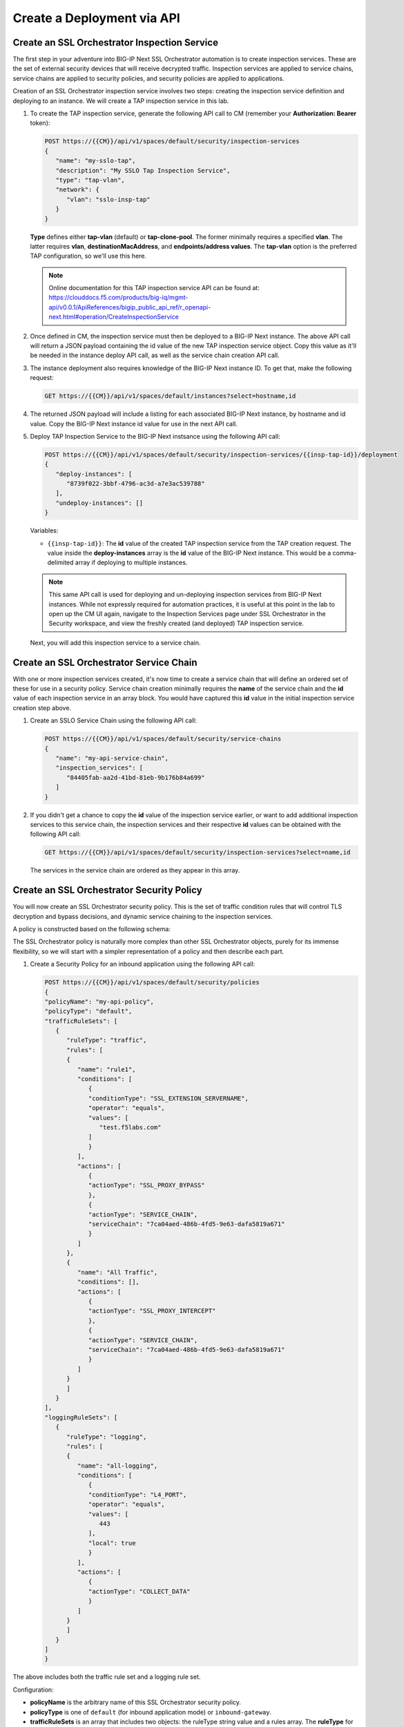 Create a Deployment via API
================================================================================


Create an SSL Orchestrator Inspection Service
--------------------------------------------------------------------------------

The first step in your adventure into BIG-IP Next SSL Orchestrator automation is to create inspection services. These are the set of external security devices that will receive decrypted traffic. Inspection services are applied to service chains, service chains are applied to security policies, and security policies are applied to applications. 

Creation of an SSL Orchestrator inspection service involves two steps: creating the inspection service definition and deploying to an instance. We will create a TAP inspection service in this lab.

#. To create the TAP inspection service, generate the following API call to CM (remember your **Authorization: Bearer** token):


   .. code-block:: text

      POST https://{{CM}}/api/v1/spaces/default/security/inspection-services
      {
         "name": "my-sslo-tap",
         "description": "My SSLO Tap Inspection Service",
         "type": "tap-vlan",
         "network": {
            "vlan": "sslo-insp-tap"
         }
      }

   **Type** defines either **tap-vlan** (default) or **tap-clone-pool**. The former minimally requires a specified **vlan**. The latter requires **vlan**, **destinationMacAddress**, and **endpoints/address values**. The **tap-vlan** option is the preferred TAP configuration, so we'll use this here.


   .. note::
      Online documentation for this TAP inspection service API can be found at:
      https://clouddocs.f5.com/products/big-iq/mgmt-api/v0.0.1/ApiReferences/bigip_public_api_ref/r_openapi-next.html#operation/CreateInspectionService


#. Once defined in CM, the inspection service must then be deployed to a BIG-IP Next instance. The above API call will return a JSON payload containing the id value of the new TAP inspection service object. Copy this value as it'll be needed in the instance deploy API call, as well as the service chain creation API call. 


#. The instance deployment also requires knowledge of the BIG-IP Next instance ID. To get that, make the following request:

   .. code-block:: text

      GET https://{{CM}}/api/v1/spaces/default/instances?select=hostname,id


#. The returned JSON payload will include a listing for each associated BIG-IP Next instance, by hostname and id value. Copy the BIG-IP Next instance id value for use in the next API call.

#. Deploy TAP Inspection Service to the BIG-IP Next instsance using the following API call:

   .. code-block:: text

      POST https://{{CM}}/api/v1/spaces/default/security/inspection-services/{{insp-tap-id}}/deployment
      {
         "deploy-instances": [
            "8739f022-3bbf-4796-ac3d-a7e3ac539788"
         ],
         "undeploy-instances": []
      }

   Variables:

   - ``{{insp-tap-id}}``: The **id** value of the created TAP inspection service from the TAP creation request. The value inside the **deploy-instances** array is the **id** value of the BIG-IP Next instance. This would be a comma-delimited array if deploying to multiple instances.

   .. note::
      This same API call is used for deploying and un-deploying inspection services from BIG-IP Next instances. While not expressly required for automation practices, it is useful at this point in the lab to open up the CM UI again, navigate to the Inspection Services page under SSL Orchestrator in the Security workspace, and view the freshly created (and deployed) TAP inspection service.


   Next, you will add this inspection service to a service chain.


Create an SSL Orchestrator Service Chain
--------------------------------------------------------------------------------

With one or more inspection services created, it's now time to create a service chain that will define an ordered set of these for use in a security policy. Service chain creation minimally requires the **name** of the service chain and the **id** value of each inspection service in an array block. You would have captured this **id** value in the initial inspection service creation step above.

#. Create an SSLO Service Chain using the following API call:

   .. code-block:: text

      POST https://{{CM}}/api/v1/spaces/default/security/service-chains
      {
         "name": "my-api-service-chain",
         "inspection_services": [
            "84405fab-aa2d-41bd-81eb-9b176b84a699"
         ]
      }

#. If you didn't get a chance to copy the **id** value of the inspection service earlier, or want to add additional inspection services to this service chain, the inspection services and their respective **id** values can be obtained with the following API call:

   .. code-block:: text

      GET https://{{CM}}/api/v1/spaces/default/security/inspection-services?select=name,id

   The services in the service chain are ordered as they appear in this array.


Create an SSL Orchestrator Security Policy
--------------------------------------------------------------------------------

You will now create an SSL Orchestrator security policy. This is the set of traffic condition rules that will control TLS decryption and bypass decisions, and dynamic service chaining to the inspection services. 

A policy is constructed based on the following schema:

.. image:: ./images/sslo-security-policy-schema.png


The SSL Orchestrator policy is naturally more complex than other SSL Orchestrator objects, purely for its immense flexibility, so we will start with a simpler representation of a policy and then describe each part.

#. Create a Security Policy for an inbound application using the following API call:

   .. code-block:: text

      POST https://{{CM}}/api/v1/spaces/default/security/policies
      {
      "policyName": "my-api-policy",
      "policyType": "default",
      "trafficRuleSets": [
         {
            "ruleType": "traffic",
            "rules": [
            {
               "name": "rule1",
               "conditions": [
                  {
                  "conditionType": "SSL_EXTENSION_SERVERNAME",
                  "operator": "equals",
                  "values": [
                     "test.f5labs.com"
                  ]
                  }
               ],
               "actions": [
                  {
                  "actionType": "SSL_PROXY_BYPASS"
                  },
                  {
                  "actionType": "SERVICE_CHAIN",
                  "serviceChain": "7ca04aed-486b-4fd5-9e63-dafa5819a671"
                  }
               ]
            },
            {
               "name": "All Traffic",
               "conditions": [],
               "actions": [
                  {
                  "actionType": "SSL_PROXY_INTERCEPT"
                  },
                  {
                  "actionType": "SERVICE_CHAIN",
                  "serviceChain": "7ca04aed-486b-4fd5-9e63-dafa5819a671"
                  }
               ]
            }
            ]
         }
      ],
      "loggingRuleSets": [
         {
            "ruleType": "logging",
            "rules": [
            {
               "name": "all-logging",
               "conditions": [
                  {
                  "conditionType": "L4_PORT",
                  "operator": "equals",
                  "values": [
                     443
                  ],
                  "local": true
                  }
               ],
               "actions": [
                  {
                  "actionType": "COLLECT_DATA"
                  }
               ]
            }
            ]
         }
      ]
      }

The above includes both the traffic rule set and a logging rule set.

Configuration:

- **policyName** is the arbitrary name of this SSL Orchestrator security policy.

- **policyType** is one of ``default`` (for inbound application mode) or ``inbound-gateway``.

- **trafficRuleSets** is an array that includes two objects: the ruleType string value and a rules array. The **ruleType** for trafficRuleSets is always ``traffic``.

- The **rules** array will contain one or more rules. Each rule inside this array includes a **name**, an array of **conditions**, and an array of **actions**. More to come on these below.

- Similarly, **loggingRuleSets** is an array for logging rules. Its corresponding **ruleType** is always ``logging``. The rules inside the rules array are specific to logging, so while the conditions can be similar to trafficRuleSets conditions, the actions will always be ``COLLECT_DATA``.


**Traffic and Logging Rules**

Inside each rule in a **rules** array, the condition array can contain one or more blocks of traffic **conditions**. If there is more than one traffic condition, these are logically additive (i.e., a logical AND operation). A single traffic condition block will contain the following values:

- **conditionType**: a string value representing a specific traffic condition.
- **operator**: the comparison operator (ex. equals, matches, etc.)
- **values**: the value to match the conditionType against
- **local**: when used with some conditions, determines a client-side perspective (``false``) or server-side perspective (``true``).

Along with each array of one or more traffic conditions inside a rule, the **actions** array defines what actions are to be performed if this rule matches the traffic. A single action block will contain the following value(s):

- **actionType**: defines the action to take on a matching flow and could be one of the following (as of 20.2) ``RESET``, ``SERVICE_CHAIN``, ``SSL_PROXY_BYPASS``, or `SSL_PROXY_INTERCEPT`. If the actionType is ``SERVICE_CHAIN``, an additional **serviceChain** value is required specifying the **id** value of the service chain.


Please note the following *rules* for creating SSL Orchestrator policies via API:

- As previously mentioned, if multiple **conditions** are included in the conditions array of a single rule, these are additive (i.e., a logical AND operation). Similarly, if multiple actions are included in the actions array of a single rule, these too are additive (i.e., do this, and this, and this, etc.).

- Whereas CM defines an **All Traffic** condition for all traffic rule sets to be applied if no other traffic conditions match, the API definition does not explicitly require this. It is, however, highly recommended to include an **All Traffic** condition at the end of every trafficRuleSets, rules array. The **conditions** should be empty, and **actions** can include multiple action blocks. For example:

   .. code-block:: text

      {
         "name": "All Traffic",
         "conditions": [],
         "actions": [
            {
               "actionType": "SSL_PROXY_INTERCEPT"
            },
            {
               "actionType": "SERVICE_CHAIN",
               "serviceChain": "7ca04aed-486b-4fd5-9e63-dafa5819a671"
            }
         ]
      }



Create an Application and Assign Security Policy
--------------------------------------------------------------------------------

The last API step is to apply the security policy to an application. However, now you will using the CM API (instead of the GUI) to create a new HTTPS application. The following represents the most basic form of application API declaration, including association with the SSL Orchestrator traffic policy. Note that the following API call creates the application in CM. A subsequent request is needed to deploy that application to a BIG-IP Next instance.

Note here that BIG-IP automation will generally define a set of endpoints:

- Security: /api/v1/spaces/default/security/ - that includes the set of interfaces for creating SSL Orchestrator objects.
- AS3 (F5 BIG-IP Application Services 3 Extension): /api/v1/spaces/default/appsvcs - that includes the set of interfaces for creating BIG-IP application objects.
- FAST (F5 BIG-IP Application Services Templates): /api/v1/spaces/default/appsvcs/blueprints - that includes the set of interfaces for creating templates and applications from templates using the FAST API.


In this lab, we will focus on the first two (security and AS3) API endpoints. The following application definition uses the F5 BIG-IP Central Manager AS3 endpoint.

#. Create SSL Orchestrator Application

   .. code-block:: text

      POST https:// {{CM}}/api/v1/spaces/default/appsvcs/documents
      {
      "class": "ADC",
      "id": "adc-canonical",
      "schemaVersion": "3.43.0",
      "my_tenant": {
         "class": "Tenant",
         "my_app": {
            "class": "Application",
            "my_server_tls": {
            "class": "TLS_Server",
            "certificates": [
               {
                  "certificate": "webcert"
               }
            ],
            "ciphers": "DEFAULT",
            "tls1_1Enabled": true,
            "tls1_2Enabled": true,
            "tls1_3Enabled": false
            },
            "my_client_tls": {
            "class": "TLS_Client",
            "ciphers": "DEFAULT",
            "tls1_1Enabled": true,
            "tls1_2Enabled": true,
            "tls1_3Enabled": false
            },
            "my_pool": {
            "class": "Pool",
            "loadBalancingMode": "round-robin",
            "members": [
               {
                  "serverAddresses": [
                  "192.168.100.11",
                  "192.168.100.12",
                  "192.168.100.13"
                  ],
                  "servicePort": 443
               }
            ],
            "monitors": [
               "https"
            ]
            },
            "my_pool_service": {
            "class": "Service_Pool",
            "pool": "my_pool"
            },
            "my_service": {
            "class": "Service_HTTPS",
               "allowNetworks": [
               {
                  "bigip": "Default L3-Network"
               }
            ],
            "persistenceMethods": [],
            "policySslOrchestrator": {
               "cm": " my-api-policy"
            },
            "clientTLS": "my_client_tls",
            "pool": "my_pool",
            "serverTLS": "my_server_tls",
            "snat": "auto",
            "virtualAddresses": [
               "10.1.10.22"
            ],
            "virtualPort": 443
            },
            "webcert": {
            "class": "Certificate",
            "certificate": {
               "cm": "wildcard.f5labs.com.crt"
            },
            "privateKey": {
               "cm": "wildcard.f5labs.com.pem"
            }
            }
         }
      }
      }


Let us now walk through some of the parts of this request to get a better understanding of the mechanism.

An Application is constructed based on the following schema:

.. image:: ./images/application-service-schema.png



**class** is always ``ADC`` here.

**id** is an arbitrary value.

**schemaVersion** defines the specific schema version to use.

**Tenant** (``class: Tenant``) defines the highest class in a declaration, which becomes a partition on the BIG-IP. Each tenant comprises a set of Applications that belong to one authority (system role).

**Application** (``class: Application``) comprises the set of resources used to manage, secure, and enhance the delivery of a simple or complex network-based application. Inside each Application will typically be the following set of objects:

**TLS_Server** (``class: TLS_Server``) defines the client-side TLS properties for the application and would minimally include a list of certificates, a cipher string, and TLS versions to enable.

**TLS_Client** (``class: TLS_Client``) defines the server-side TLS properties for the application and would minimally include a cipher string and TLS versions to enable.

**Pool and Service_Pool** (``class: Pool`` and ``class: Service_Pool``) defines the server-side endpoints to pass traffic to. The Pool class will contain the list of pool members, a load balancing mode, service (destination) port, and a health monitor.

**Service_HTTPS** (``class: Service_HTTPS``) defines the properties of an HTTPS-type application, and will minimally include references to the other defined objects (TLS_Server, TLS_Client, Pool), a list of listening IP addresses and destination port, and other required properties (ex. persistence method, SNAT, etc.). This is also where a reference to the SSL Orchestrator policy object is defined.

The individual blocks in the AS3 declaration may also reference other objects in the following manner:

- **Direct internal reference** - where an object references another object within the same declaration. Using the above example, the **clientTLS** property inside the **Service_HTTPS** class references the **TLS_Client** class.

- **BIG-IP instance reference** (``bigip``) - where the declaration references an object already deployed on a target BIG-IP Next instance. Using the above example, the **allowNetworks** object in the **Service_HTTPS** class references the **Default L3-Network** that exists on the target BIG-IP. Note that in a strict *fleet management* perspective, where objects are only deployed to a BIG-IP when associated with a deployed application, the ``bigip`` reference is not used often. This will typically be used to target existing (onboarded) networks.

- **Central Manager references** (``cm``) - where the declaration references an object defined at the CM. Using the above example, the **Certificate class** references the ``wildcard.f5labs.com`` certificate and key imported to CM. Likewise, the **policySslOrchestrator** object inside the **Service_HTTPS** class references the ``my-sslo-policy`` SSL Orchestrator policy that only exists on the BIG-IP CM. When the application is deployed, all ``cm`` referenced objects will also be deployed to the target BIG-IP Next instance.


#. The request to create the AS3 application will return a JSON payload. Record the **application id** produced in that JSON response, as this will be needed for your next API request.

#.  You will now deploy the Application to the BIG-IP Next instance. Send the following API call using the **Thunder Client**:

   .. code-block:: text

      https://{{CM}}/api/v1/spaces/default/appsvcs/documents/{{app_id}}/deployments
      {
         "target": "{{Next}}"
      }

The ``{{app_id}}`` value is the JSON id returned from the application creation. The ``{{Next}}`` value is the IP address of the target BIG-IP Next instance.
